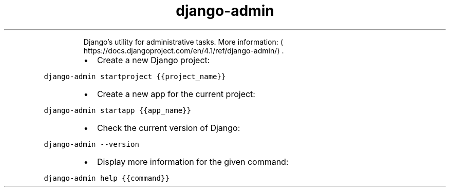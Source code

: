 .TH django\-admin
.PP
.RS
Django’s utility for administrative tasks.
More information: \[la]https://docs.djangoproject.com/en/4.1/ref/django-admin/\[ra]\&.
.RE
.RS
.IP \(bu 2
Create a new Django project:
.RE
.PP
\fB\fCdjango\-admin startproject {{project_name}}\fR
.RS
.IP \(bu 2
Create a new app for the current project:
.RE
.PP
\fB\fCdjango\-admin startapp {{app_name}}\fR
.RS
.IP \(bu 2
Check the current version of Django:
.RE
.PP
\fB\fCdjango\-admin \-\-version\fR
.RS
.IP \(bu 2
Display more information for the given command:
.RE
.PP
\fB\fCdjango\-admin help {{command}}\fR
